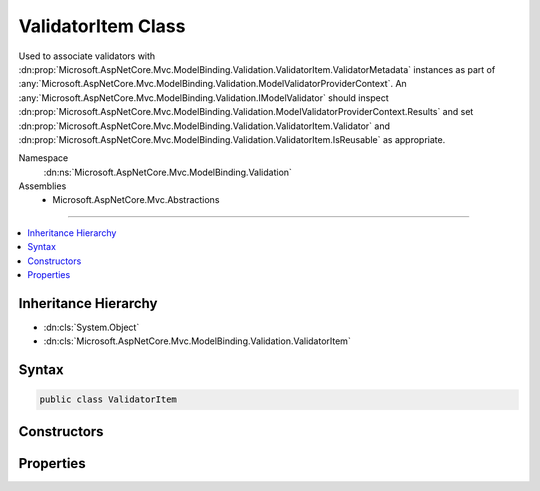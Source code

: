 

ValidatorItem Class
===================






Used to associate validators with :dn:prop:`Microsoft.AspNetCore.Mvc.ModelBinding.Validation.ValidatorItem.ValidatorMetadata` instances
as part of :any:`Microsoft.AspNetCore.Mvc.ModelBinding.Validation.ModelValidatorProviderContext`\. An :any:`Microsoft.AspNetCore.Mvc.ModelBinding.Validation.IModelValidator` should
inspect :dn:prop:`Microsoft.AspNetCore.Mvc.ModelBinding.Validation.ModelValidatorProviderContext.Results` and set :dn:prop:`Microsoft.AspNetCore.Mvc.ModelBinding.Validation.ValidatorItem.Validator` and 
:dn:prop:`Microsoft.AspNetCore.Mvc.ModelBinding.Validation.ValidatorItem.IsReusable` as appropriate.


Namespace
    :dn:ns:`Microsoft.AspNetCore.Mvc.ModelBinding.Validation`
Assemblies
    * Microsoft.AspNetCore.Mvc.Abstractions

----

.. contents::
   :local:



Inheritance Hierarchy
---------------------


* :dn:cls:`System.Object`
* :dn:cls:`Microsoft.AspNetCore.Mvc.ModelBinding.Validation.ValidatorItem`








Syntax
------

.. code-block:: csharp

    public class ValidatorItem








.. dn:class:: Microsoft.AspNetCore.Mvc.ModelBinding.Validation.ValidatorItem
    :hidden:

.. dn:class:: Microsoft.AspNetCore.Mvc.ModelBinding.Validation.ValidatorItem

Constructors
------------

.. dn:class:: Microsoft.AspNetCore.Mvc.ModelBinding.Validation.ValidatorItem
    :noindex:
    :hidden:

    
    .. dn:constructor:: Microsoft.AspNetCore.Mvc.ModelBinding.Validation.ValidatorItem.ValidatorItem()
    
        
    
        
        Creates a new :any:`Microsoft.AspNetCore.Mvc.ModelBinding.Validation.ValidatorItem`\.
    
        
    
        
        .. code-block:: csharp
    
            public ValidatorItem()
    
    .. dn:constructor:: Microsoft.AspNetCore.Mvc.ModelBinding.Validation.ValidatorItem.ValidatorItem(System.Object)
    
        
    
        
        Creates a new :any:`Microsoft.AspNetCore.Mvc.ModelBinding.Validation.ValidatorItem`\.
    
        
    
        
        :param validatorMetadata: The :dn:prop:`Microsoft.AspNetCore.Mvc.ModelBinding.Validation.ValidatorItem.ValidatorMetadata`\.
        
        :type validatorMetadata: System.Object
    
        
        .. code-block:: csharp
    
            public ValidatorItem(object validatorMetadata)
    

Properties
----------

.. dn:class:: Microsoft.AspNetCore.Mvc.ModelBinding.Validation.ValidatorItem
    :noindex:
    :hidden:

    
    .. dn:property:: Microsoft.AspNetCore.Mvc.ModelBinding.Validation.ValidatorItem.IsReusable
    
        
    
        
        Gets or sets a value indicating whether or not :dn:prop:`Microsoft.AspNetCore.Mvc.ModelBinding.Validation.ValidatorItem.Validator` can be reused across requests.
    
        
        :rtype: System.Boolean
    
        
        .. code-block:: csharp
    
            public bool IsReusable { get; set; }
    
    .. dn:property:: Microsoft.AspNetCore.Mvc.ModelBinding.Validation.ValidatorItem.Validator
    
        
    
        
        Gets or sets the :any:`Microsoft.AspNetCore.Mvc.ModelBinding.Validation.IModelValidator`\.
    
        
        :rtype: Microsoft.AspNetCore.Mvc.ModelBinding.Validation.IModelValidator
    
        
        .. code-block:: csharp
    
            public IModelValidator Validator { get; set; }
    
    .. dn:property:: Microsoft.AspNetCore.Mvc.ModelBinding.Validation.ValidatorItem.ValidatorMetadata
    
        
    
        
        Gets the metadata associated with the :dn:prop:`Microsoft.AspNetCore.Mvc.ModelBinding.Validation.ValidatorItem.Validator`\.
    
        
        :rtype: System.Object
    
        
        .. code-block:: csharp
    
            public object ValidatorMetadata { get; }
    

